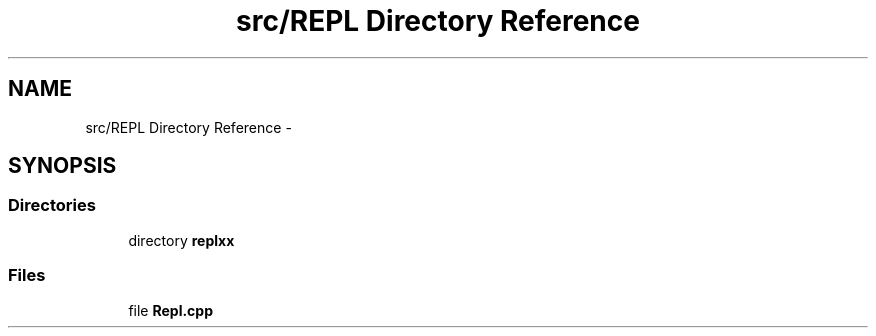 .TH "src/REPL Directory Reference" 3 "Wed Dec 30 2020" "ArkScript" \" -*- nroff -*-
.ad l
.nh
.SH NAME
src/REPL Directory Reference \- 
.SH SYNOPSIS
.br
.PP
.SS "Directories"

.in +1c
.ti -1c
.RI "directory \fBreplxx\fP"
.br
.in -1c
.SS "Files"

.in +1c
.ti -1c
.RI "file \fBRepl\&.cpp\fP"
.br
.in -1c
